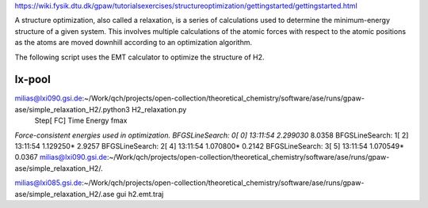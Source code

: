 https://wiki.fysik.dtu.dk/gpaw/tutorialsexercises/structureoptimization/gettingstarted/gettingstarted.html

A structure optimization, also called a relaxation, is a series of calculations used to determine the minimum-energy structure of a given system. 
This involves multiple calculations of the atomic forces with respect to the atomic positions
as the atoms are moved downhill according to an optimization algorithm.

The following script uses the EMT calculator to optimize the structure of H2.


lx-pool
-------
milias@lxi090.gsi.de:~/Work/qch/projects/open-collection/theoretical_chemistry/software/ase/runs/gpaw-ase/simple_relaxation_H2/.python3 H2_relaxation.py 
                Step[ FC]     Time          Energy          fmax
*Force-consistent energies used in optimization.
BFGSLineSearch:    0[  0] 13:11:54        2.299030*       8.0358
BFGSLineSearch:    1[  2] 13:11:54        1.129250*       2.9257
BFGSLineSearch:    2[  4] 13:11:54        1.070800*       0.2142
BFGSLineSearch:    3[  5] 13:11:54        1.070549*       0.0367
milias@lxi090.gsi.de:~/Work/qch/projects/open-collection/theoretical_chemistry/software/ase/runs/gpaw-ase/simple_relaxation_H2/.

milias@lxi085.gsi.de:~/Work/qch/projects/open-collection/theoretical_chemistry/software/ase/runs/gpaw-ase/simple_relaxation_H2/.ase gui h2.emt.traj 

